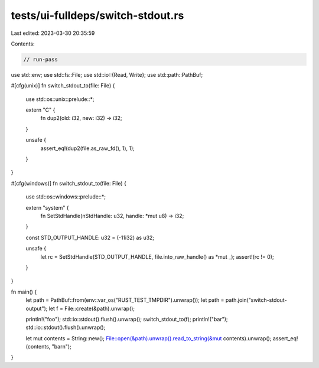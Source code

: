 tests/ui-fulldeps/switch-stdout.rs
==================================

Last edited: 2023-03-30 20:35:59

Contents:

.. code-block:: rs

    // run-pass

use std::env;
use std::fs::File;
use std::io::{Read, Write};
use std::path::PathBuf;

#[cfg(unix)]
fn switch_stdout_to(file: File) {
    use std::os::unix::prelude::*;

    extern "C" {
        fn dup2(old: i32, new: i32) -> i32;
    }

    unsafe {
        assert_eq!(dup2(file.as_raw_fd(), 1), 1);
    }
}

#[cfg(windows)]
fn switch_stdout_to(file: File) {
    use std::os::windows::prelude::*;

    extern "system" {
        fn SetStdHandle(nStdHandle: u32, handle: *mut u8) -> i32;
    }

    const STD_OUTPUT_HANDLE: u32 = (-11i32) as u32;

    unsafe {
        let rc = SetStdHandle(STD_OUTPUT_HANDLE, file.into_raw_handle() as *mut _);
        assert!(rc != 0);
    }
}

fn main() {
    let path = PathBuf::from(env::var_os("RUST_TEST_TMPDIR").unwrap());
    let path = path.join("switch-stdout-output");
    let f = File::create(&path).unwrap();

    println!("foo");
    std::io::stdout().flush().unwrap();
    switch_stdout_to(f);
    println!("bar");
    std::io::stdout().flush().unwrap();

    let mut contents = String::new();
    File::open(&path).unwrap().read_to_string(&mut contents).unwrap();
    assert_eq!(contents, "bar\n");
}


